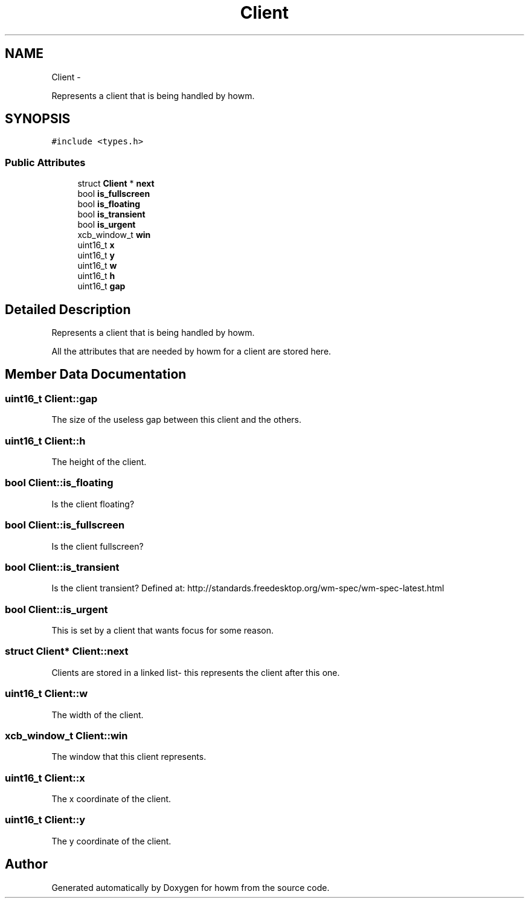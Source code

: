 .TH "Client" 3 "Sun Nov 30 2014" "howm" \" -*- nroff -*-
.ad l
.nh
.SH NAME
Client \- 
.PP
Represents a client that is being handled by howm\&.  

.SH SYNOPSIS
.br
.PP
.PP
\fC#include <types\&.h>\fP
.SS "Public Attributes"

.in +1c
.ti -1c
.RI "struct \fBClient\fP * \fBnext\fP"
.br
.ti -1c
.RI "bool \fBis_fullscreen\fP"
.br
.ti -1c
.RI "bool \fBis_floating\fP"
.br
.ti -1c
.RI "bool \fBis_transient\fP"
.br
.ti -1c
.RI "bool \fBis_urgent\fP"
.br
.ti -1c
.RI "xcb_window_t \fBwin\fP"
.br
.ti -1c
.RI "uint16_t \fBx\fP"
.br
.ti -1c
.RI "uint16_t \fBy\fP"
.br
.ti -1c
.RI "uint16_t \fBw\fP"
.br
.ti -1c
.RI "uint16_t \fBh\fP"
.br
.ti -1c
.RI "uint16_t \fBgap\fP"
.br
.in -1c
.SH "Detailed Description"
.PP 
Represents a client that is being handled by howm\&. 

All the attributes that are needed by howm for a client are stored here\&. 
.SH "Member Data Documentation"
.PP 
.SS "uint16_t Client::gap"
The size of the useless gap between this client and the others\&. 
.SS "uint16_t Client::h"
The height of the client\&. 
.SS "bool Client::is_floating"
Is the client floating? 
.SS "bool Client::is_fullscreen"
Is the client fullscreen? 
.SS "bool Client::is_transient"
Is the client transient? Defined at: http://standards.freedesktop.org/wm-spec/wm-spec-latest.html 
.SS "bool Client::is_urgent"
This is set by a client that wants focus for some reason\&. 
.SS "struct \fBClient\fP* Client::next"
Clients are stored in a linked list- this represents the client after this one\&. 
.SS "uint16_t Client::w"
The width of the client\&. 
.SS "xcb_window_t Client::win"
The window that this client represents\&. 
.SS "uint16_t Client::x"
The x coordinate of the client\&. 
.SS "uint16_t Client::y"
The y coordinate of the client\&. 

.SH "Author"
.PP 
Generated automatically by Doxygen for howm from the source code\&.
